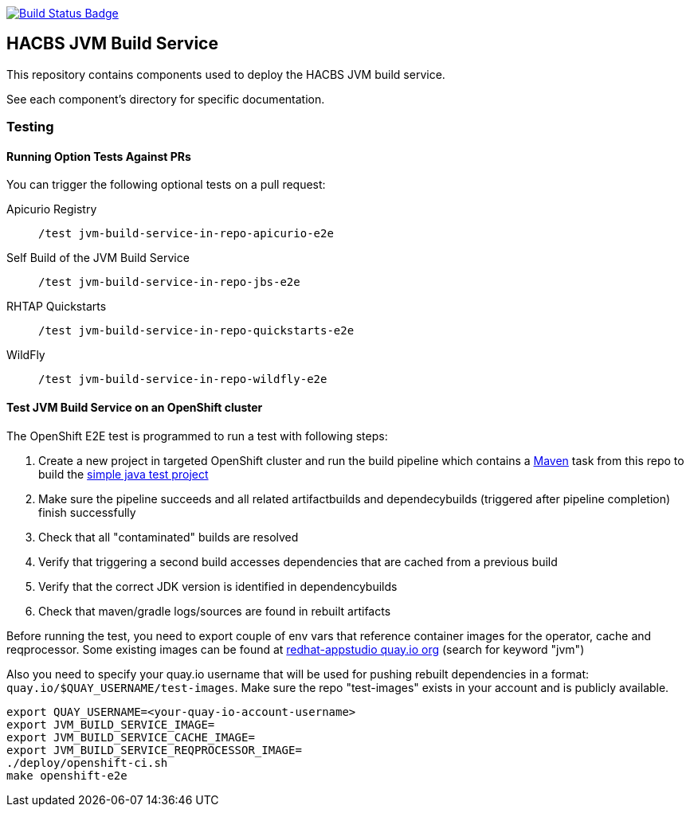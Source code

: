 :img-build-status: https://codecov.io/gh/redhat-appstudio/jvm-build-service/branch/main/graph/badge.svg
:uri-build-status: https://codecov.io/gh/redhat-appstudio/jvm-build-service
image:{img-build-status}[Build Status Badge,link={uri-build-status}]

== HACBS JVM Build Service

This repository contains components used to deploy the HACBS JVM build service.

See each component's directory for specific documentation.


=== Testing

==== Running Option Tests Against PRs

You can trigger the following optional tests on a pull request:

Apicurio Registry::

`/test jvm-build-service-in-repo-apicurio-e2e`

Self Build of the JVM Build Service::

`/test jvm-build-service-in-repo-jbs-e2e`

RHTAP Quickstarts::

`/test jvm-build-service-in-repo-quickstarts-e2e`

WildFly::

`/test jvm-build-service-in-repo-wildfly-e2e`

==== Test JVM Build Service on an OpenShift cluster

The OpenShift E2E test is programmed to run a test with following steps:

. Create a new project in targeted OpenShift cluster and run the build pipeline which contains a link:./deploy/base/maven-v0.2.yaml[Maven] task from this repo to build the link:./hack/examples/run-e2e-shaded-app.yaml[simple java test project]
. Make sure the pipeline succeeds and all related artifactbuilds and dependecybuilds (triggered after pipeline completion) finish successfully
. Check that all "contaminated" builds are resolved
. Verify that triggering a second build accesses dependencies that are cached from a previous build
. Verify that the correct JDK version is identified in dependencybuilds
. Check that maven/gradle logs/sources are found in rebuilt artifacts

Before running the test, you need to export couple of env vars that reference container images for the operator, cache and reqprocessor. Some existing images can be found at link:https://quay.io/organization/redhat-appstudio[redhat-appstudio quay.io org] (search for keyword "jvm")

Also you need to specify your quay.io username that will be used for pushing rebuilt dependencies in a format: `quay.io/$QUAY_USERNAME/test-images`. Make sure the repo "test-images" exists in your account and is publicly available.

[source,bash]
----
export QUAY_USERNAME=<your-quay-io-account-username>
export JVM_BUILD_SERVICE_IMAGE=
export JVM_BUILD_SERVICE_CACHE_IMAGE=
export JVM_BUILD_SERVICE_REQPROCESSOR_IMAGE=
./deploy/openshift-ci.sh
make openshift-e2e
----

